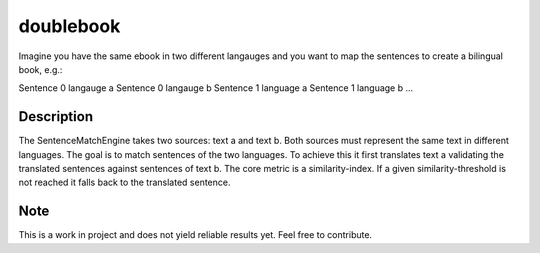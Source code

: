==========
doublebook
==========


Imagine you have the same ebook in two different langauges and you want to
map the sentences to create a bilingual book, e.g.:

Sentence 0 langauge a
Sentence 0 langauge b
Sentence 1 language a
Sentence 1 language b
...


Description
===========

The SentenceMatchEngine takes two sources: text a and text b.
Both sources must represent the same text in different languages.
The goal is to match sentences of the two languages.
To achieve this it first translates text a validating the translated
sentences against sentences of text b. The core metric is a similarity-index.
If a given similarity-threshold is not reached it falls back to the translated sentence.


Note
====

This is a work in project and does not yield reliable results yet. Feel free to contribute.